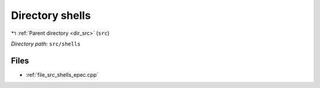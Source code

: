 .. _dir_src_shells:


Directory shells
================


|exhale_lsh| :ref:`Parent directory <dir_src>` (``src``)

.. |exhale_lsh| unicode:: U+021B0 .. UPWARDS ARROW WITH TIP LEFTWARDS

*Directory path:* ``src/shells``


Files
-----

- :ref:`file_src_shells_epec.cpp`


